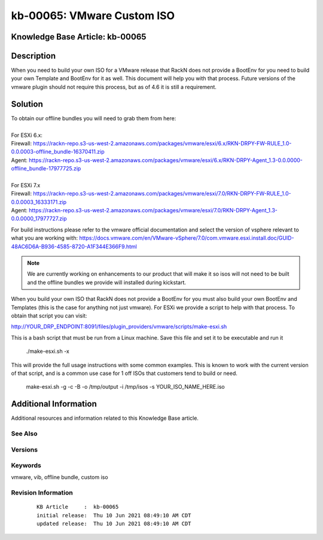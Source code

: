 .. Copyright (c) 2021 RackN Inc.
.. Licensed under the Apache License, Version 2.0 (the "License");
.. Digital Rebar Provision documentation under Digital Rebar master license

.. REFERENCE kb-00000 for an example and information on how to use this template.
.. If you make EDITS - ensure you update footer release date information.


.. _VMware_Custom_ISO:

kb-00065: VMware Custom ISO
~~~~~~~~~~~~~~~~~~~~~~~~~~~

.. _rs_kb_00065:

Knowledge Base Article: kb-00065
--------------------------------


Description
-----------
When you need to build your own ISO for a VMware release that RackN does not provide a BootEnv for you need to build your own Template and BootEnv for it as well. This document will help you with that process. 
Future versions of the vmware plugin should not require this process, but as of 4.6 it is still a requirement.


Solution
--------

| To obtain our offline bundles you will need to grab them from here:
|
| For ESXi 6.x:
| Firewall: https://rackn-repo.s3-us-west-2.amazonaws.com/packages/vmware/esxi/6.x/RKN-DRPY-FW-RULE_1.0-0.0.0003-offline_bundle-16370411.zip
| Agent: https://rackn-repo.s3-us-west-2.amazonaws.com/packages/vmware/esxi/6.x/RKN-DRPY-Agent_1.3-0.0.0000-offline_bundle-17977725.zip
| 
| For ESXi 7.x
| Firewall: https://rackn-repo.s3-us-west-2.amazonaws.com/packages/vmware/esxi/7.0/RKN-DRPY-FW-RULE_1.0-0.0.0003_16333171.zip
| Agent: https://rackn-repo.s3-us-west-2.amazonaws.com/packages/vmware/esxi/7.0/RKN-DRPY-Agent_1.3-0.0.0000_17977727.zip

For build instructions please refer to the vmware official documentation and select the version of vsphere relevant to what you are working with: https://docs.vmware.com/en/VMware-vSphere/7.0/com.vmware.esxi.install.doc/GUID-48AC6D6A-B936-4585-8720-A1F344E366F9.html

.. note:: We are currently working on enhancements to our product that will make it so isos will not need to be built and the offline bundles we provide will installed during kickstart.

When you build your own ISO that RackN does not provide a BootEnv for you must also build your own BootEnv and Templates (this is the case for anything not just vmware). For ESXi we provide a script to help with that process. To obtain that script you can visit:

http://YOUR_DRP_ENDPOINT:8091/files/plugin_providers/vmware/scripts/make-esxi.sh

This is a bash script that must be run from a Linux machine. Save this file and set it to be executable and run it

..
  
    ./make-esxi.sh -x


This will provide the full usage instructions with some common examples. This is known to work with the current version of that script, and is a common use case for 1 off ISOs that customers tend to build or need.

..
    
    make-esxi.sh -g -c -B -o /tmp/output -i /tmp/isos -s YOUR_ISO_NAME_HERE.iso 


Additional Information
----------------------

Additional resources and information related to this Knowledge Base article.


See Also
========


Versions
========


Keywords
========
vmware, vib, offline bundle, custom iso


Revision Information
====================
  ::

    KB Article     :  kb-00065
    initial release:  Thu 10 Jun 2021 08:49:10 AM CDT
    updated release:  Thu 10 Jun 2021 08:49:10 AM CDT

